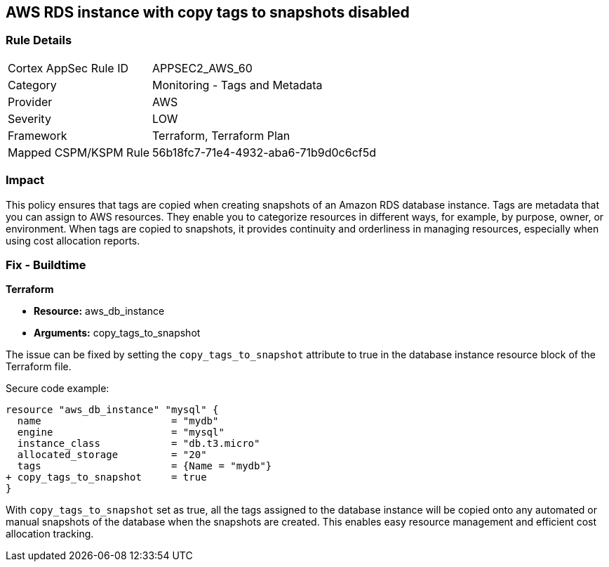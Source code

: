 == AWS RDS instance with copy tags to snapshots disabled

=== Rule Details

[cols="1,2"]
|===
|Cortex AppSec Rule ID |APPSEC2_AWS_60
|Category |Monitoring - Tags and Metadata
|Provider |AWS
|Severity |LOW
|Framework |Terraform, Terraform Plan
|Mapped CSPM/KSPM Rule |56b18fc7-71e4-4932-aba6-71b9d0c6cf5d
|===


=== Impact
This policy ensures that tags are copied when creating snapshots of an Amazon RDS database instance. Tags are metadata that you can assign to AWS resources. They enable you to categorize resources in different ways, for example, by purpose, owner, or environment. When tags are copied to snapshots, it provides continuity and orderliness in managing resources, especially when using cost allocation reports.

=== Fix - Buildtime

*Terraform*

* *Resource:* aws_db_instance
* *Arguments:* copy_tags_to_snapshot

The issue can be fixed by setting the `copy_tags_to_snapshot` attribute to true in the database instance resource block of the Terraform file. 

Secure code example:

[source,go]
----
resource "aws_db_instance" "mysql" {
  name                      = "mydb"
  engine                    = "mysql"
  instance_class            = "db.t3.micro"
  allocated_storage         = "20"
  tags                      = {Name = "mydb"}
+ copy_tags_to_snapshot     = true
}
----

With `copy_tags_to_snapshot` set as true, all the tags assigned to the database instance will be copied onto any automated or manual snapshots of the database when the snapshots are created. This enables easy resource management and efficient cost allocation tracking.
